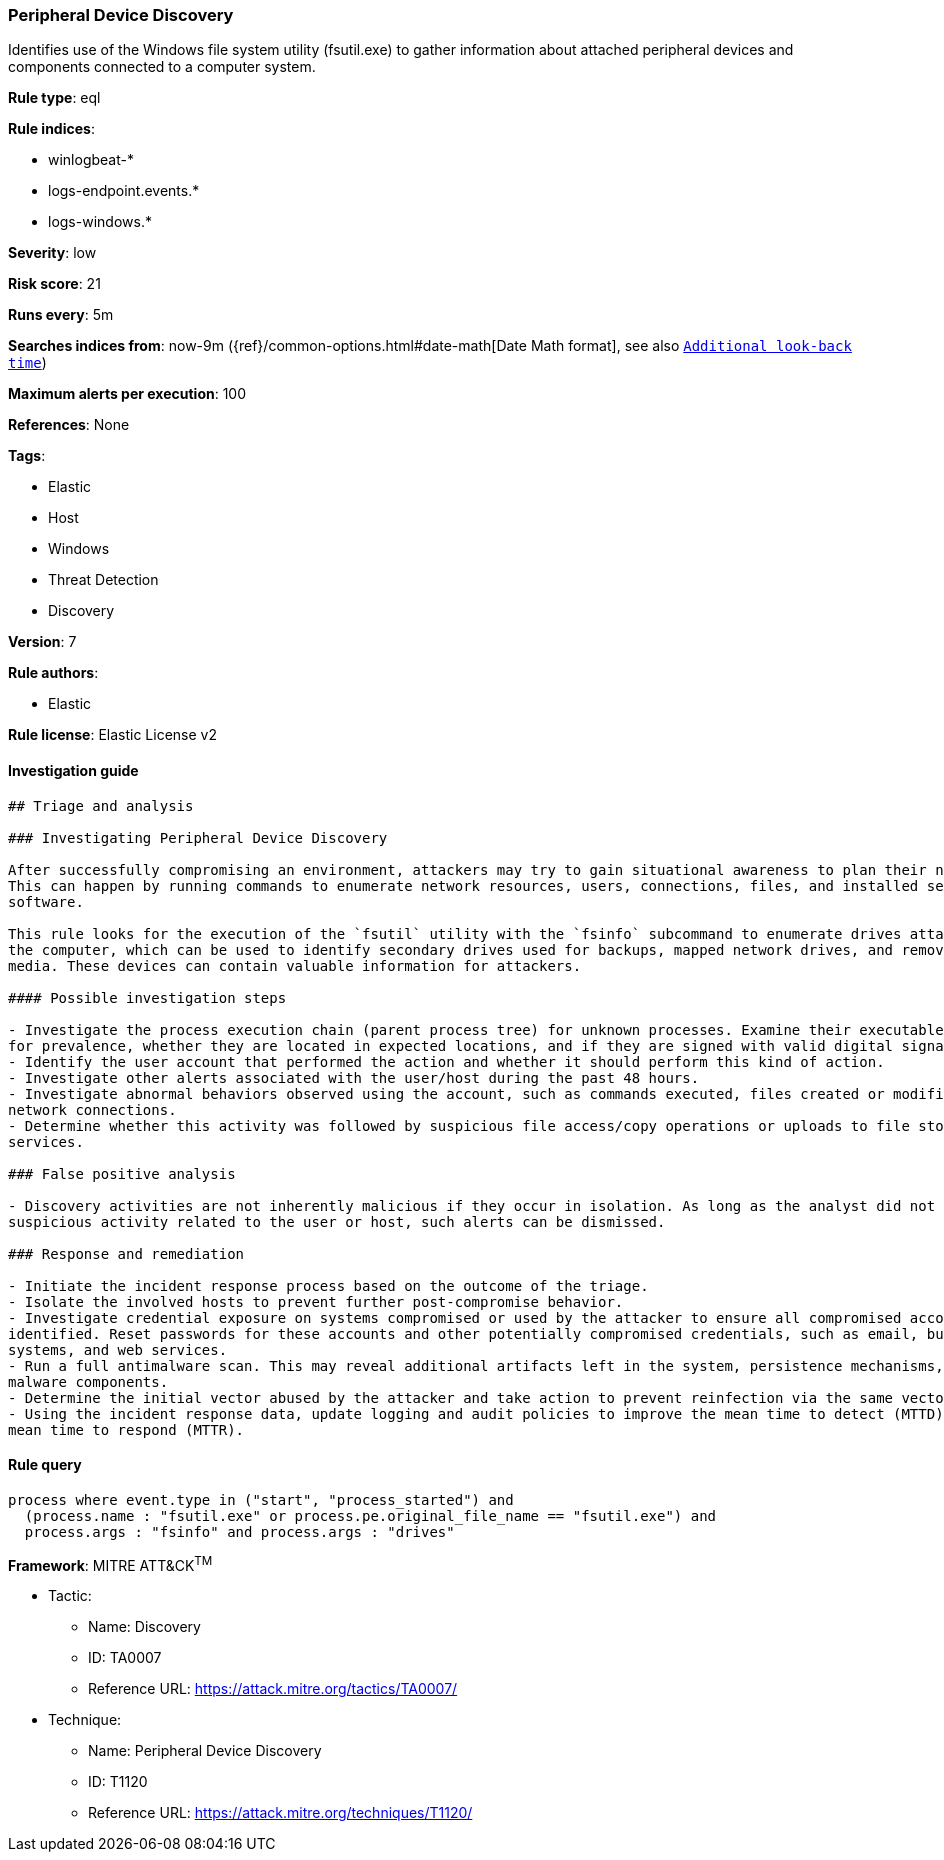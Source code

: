 [[prebuilt-rule-7-16-4-peripheral-device-discovery]]
=== Peripheral Device Discovery

Identifies use of the Windows file system utility (fsutil.exe) to gather information about attached peripheral devices and components connected to a computer system.

*Rule type*: eql

*Rule indices*: 

* winlogbeat-*
* logs-endpoint.events.*
* logs-windows.*

*Severity*: low

*Risk score*: 21

*Runs every*: 5m

*Searches indices from*: now-9m ({ref}/common-options.html#date-math[Date Math format], see also <<rule-schedule, `Additional look-back time`>>)

*Maximum alerts per execution*: 100

*References*: None

*Tags*: 

* Elastic
* Host
* Windows
* Threat Detection
* Discovery

*Version*: 7

*Rule authors*: 

* Elastic

*Rule license*: Elastic License v2


==== Investigation guide


[source, markdown]
----------------------------------
## Triage and analysis

### Investigating Peripheral Device Discovery

After successfully compromising an environment, attackers may try to gain situational awareness to plan their next steps.
This can happen by running commands to enumerate network resources, users, connections, files, and installed security
software.

This rule looks for the execution of the `fsutil` utility with the `fsinfo` subcommand to enumerate drives attached to
the computer, which can be used to identify secondary drives used for backups, mapped network drives, and removable
media. These devices can contain valuable information for attackers.

#### Possible investigation steps

- Investigate the process execution chain (parent process tree) for unknown processes. Examine their executable files
for prevalence, whether they are located in expected locations, and if they are signed with valid digital signatures.
- Identify the user account that performed the action and whether it should perform this kind of action.
- Investigate other alerts associated with the user/host during the past 48 hours.
- Investigate abnormal behaviors observed using the account, such as commands executed, files created or modified, and
network connections.
- Determine whether this activity was followed by suspicious file access/copy operations or uploads to file storage
services.

### False positive analysis

- Discovery activities are not inherently malicious if they occur in isolation. As long as the analyst did not identify
suspicious activity related to the user or host, such alerts can be dismissed.

### Response and remediation

- Initiate the incident response process based on the outcome of the triage.
- Isolate the involved hosts to prevent further post-compromise behavior.
- Investigate credential exposure on systems compromised or used by the attacker to ensure all compromised accounts are
identified. Reset passwords for these accounts and other potentially compromised credentials, such as email, business
systems, and web services.
- Run a full antimalware scan. This may reveal additional artifacts left in the system, persistence mechanisms, and
malware components.
- Determine the initial vector abused by the attacker and take action to prevent reinfection via the same vector.
- Using the incident response data, update logging and audit policies to improve the mean time to detect (MTTD) and the
mean time to respond (MTTR).
----------------------------------

==== Rule query


[source, js]
----------------------------------
process where event.type in ("start", "process_started") and
  (process.name : "fsutil.exe" or process.pe.original_file_name == "fsutil.exe") and
  process.args : "fsinfo" and process.args : "drives"

----------------------------------

*Framework*: MITRE ATT&CK^TM^

* Tactic:
** Name: Discovery
** ID: TA0007
** Reference URL: https://attack.mitre.org/tactics/TA0007/
* Technique:
** Name: Peripheral Device Discovery
** ID: T1120
** Reference URL: https://attack.mitre.org/techniques/T1120/
